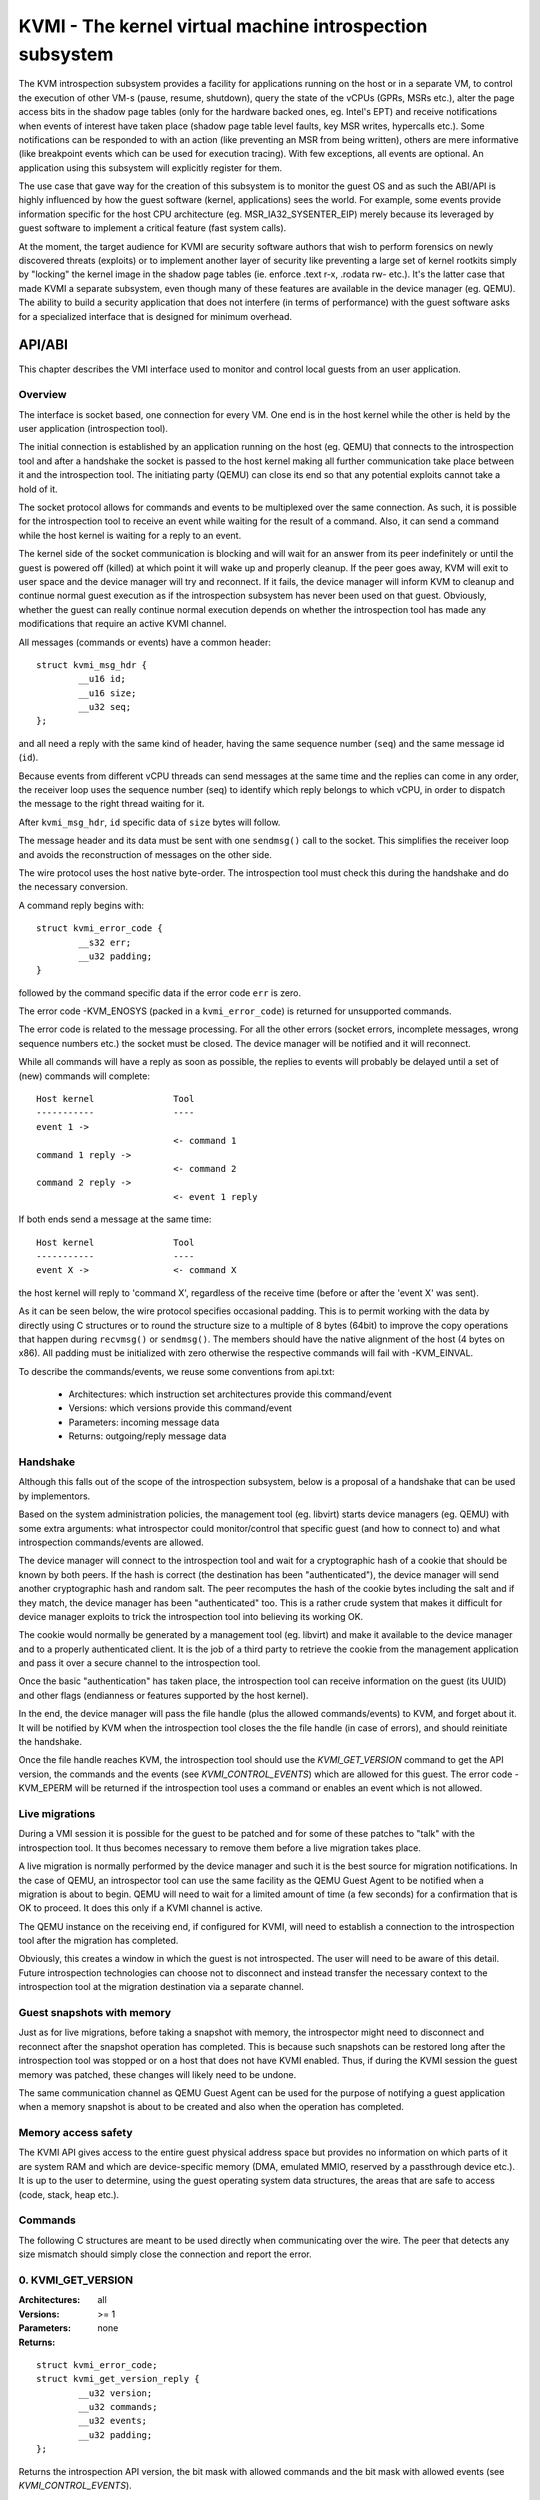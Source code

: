 =========================================================
KVMI - The kernel virtual machine introspection subsystem
=========================================================

The KVM introspection subsystem provides a facility for applications running
on the host or in a separate VM, to control the execution of other VM-s
(pause, resume, shutdown), query the state of the vCPUs (GPRs, MSRs etc.),
alter the page access bits in the shadow page tables (only for the hardware
backed ones, eg. Intel's EPT) and receive notifications when events of
interest have taken place (shadow page table level faults, key MSR writes,
hypercalls etc.). Some notifications can be responded to with an action
(like preventing an MSR from being written), others are mere informative
(like breakpoint events which can be used for execution tracing).
With few exceptions, all events are optional. An application using this
subsystem will explicitly register for them.

The use case that gave way for the creation of this subsystem is to monitor
the guest OS and as such the ABI/API is highly influenced by how the guest
software (kernel, applications) sees the world. For example, some events
provide information specific for the host CPU architecture
(eg. MSR_IA32_SYSENTER_EIP) merely because its leveraged by guest software
to implement a critical feature (fast system calls).

At the moment, the target audience for KVMI are security software authors
that wish to perform forensics on newly discovered threats (exploits) or
to implement another layer of security like preventing a large set of
kernel rootkits simply by "locking" the kernel image in the shadow page
tables (ie. enforce .text r-x, .rodata rw- etc.). It's the latter case that
made KVMI a separate subsystem, even though many of these features are
available in the device manager (eg. QEMU). The ability to build a security
application that does not interfere (in terms of performance) with the
guest software asks for a specialized interface that is designed for minimum
overhead.

API/ABI
=======

This chapter describes the VMI interface used to monitor and control local
guests from an user application.

Overview
--------

The interface is socket based, one connection for every VM. One end is in the
host kernel while the other is held by the user application (introspection
tool).

The initial connection is established by an application running on the host
(eg. QEMU) that connects to the introspection tool and after a handshake the
socket is passed to the host kernel making all further communication take
place between it and the introspection tool. The initiating party (QEMU) can
close its end so that any potential exploits cannot take a hold of it.

The socket protocol allows for commands and events to be multiplexed over
the same connection. As such, it is possible for the introspection tool to
receive an event while waiting for the result of a command. Also, it can
send a command while the host kernel is waiting for a reply to an event.

The kernel side of the socket communication is blocking and will wait for
an answer from its peer indefinitely or until the guest is powered off
(killed) at which point it will wake up and properly cleanup. If the peer
goes away, KVM will exit to user space and the device manager will try and
reconnect. If it fails, the device manager will inform KVM to cleanup and
continue normal guest execution as if the introspection subsystem has never
been used on that guest. Obviously, whether the guest can really continue
normal execution depends on whether the introspection tool has made any
modifications that require an active KVMI channel.

All messages (commands or events) have a common header::

	struct kvmi_msg_hdr {
		__u16 id;
		__u16 size;
		__u32 seq;
	};

and all need a reply with the same kind of header, having the same
sequence number (``seq``) and the same message id (``id``).

Because events from different vCPU threads can send messages at the same
time and the replies can come in any order, the receiver loop uses the
sequence number (seq) to identify which reply belongs to which vCPU, in
order to dispatch the message to the right thread waiting for it.

After ``kvmi_msg_hdr``, ``id`` specific data of ``size`` bytes will
follow.

The message header and its data must be sent with one ``sendmsg()`` call
to the socket. This simplifies the receiver loop and avoids
the reconstruction of messages on the other side.

The wire protocol uses the host native byte-order. The introspection tool
must check this during the handshake and do the necessary conversion.

A command reply begins with::

	struct kvmi_error_code {
		__s32 err;
		__u32 padding;
	}

followed by the command specific data if the error code ``err`` is zero.

The error code -KVM_ENOSYS (packed in a ``kvmi_error_code``) is returned for
unsupported commands.

The error code is related to the message processing. For all the other
errors (socket errors, incomplete messages, wrong sequence numbers
etc.) the socket must be closed. The device manager will be notified
and it will reconnect.

While all commands will have a reply as soon as possible, the replies
to events will probably be delayed until a set of (new) commands will
complete::

   Host kernel               Tool
   -----------               ----
   event 1 ->
                             <- command 1
   command 1 reply ->
                             <- command 2
   command 2 reply ->
                             <- event 1 reply

If both ends send a message at the same time::

   Host kernel               Tool
   -----------               ----
   event X ->                <- command X

the host kernel will reply to 'command X', regardless of the receive time
(before or after the 'event X' was sent).

As it can be seen below, the wire protocol specifies occasional padding. This
is to permit working with the data by directly using C structures or to round
the structure size to a multiple of 8 bytes (64bit) to improve the copy
operations that happen during ``recvmsg()`` or ``sendmsg()``. The members
should have the native alignment of the host (4 bytes on x86). All padding
must be initialized with zero otherwise the respective commands will fail
with -KVM_EINVAL.

To describe the commands/events, we reuse some conventions from api.txt:

  - Architectures: which instruction set architectures provide this command/event

  - Versions: which versions provide this command/event

  - Parameters: incoming message data

  - Returns: outgoing/reply message data

Handshake
---------

Although this falls out of the scope of the introspection subsystem, below
is a proposal of a handshake that can be used by implementors.

Based on the system administration policies, the management tool
(eg. libvirt) starts device managers (eg. QEMU) with some extra arguments:
what introspector could monitor/control that specific guest (and how to
connect to) and what introspection commands/events are allowed.

The device manager will connect to the introspection tool and wait for a
cryptographic hash of a cookie that should be known by both peers. If the
hash is correct (the destination has been "authenticated"), the device
manager will send another cryptographic hash and random salt. The peer
recomputes the hash of the cookie bytes including the salt and if they match,
the device manager has been "authenticated" too. This is a rather crude
system that makes it difficult for device manager exploits to trick the
introspection tool into believing its working OK.

The cookie would normally be generated by a management tool (eg. libvirt)
and make it available to the device manager and to a properly authenticated
client. It is the job of a third party to retrieve the cookie from the
management application and pass it over a secure channel to the introspection
tool.

Once the basic "authentication" has taken place, the introspection tool
can receive information on the guest (its UUID) and other flags (endianness
or features supported by the host kernel).

In the end, the device manager will pass the file handle (plus the allowed
commands/events) to KVM, and forget about it. It will be notified by
KVM when the introspection tool closes the the file handle (in case of
errors), and should reinitiate the handshake.

Once the file handle reaches KVM, the introspection tool should use
the *KVMI_GET_VERSION* command to get the API version, the commands and
the events (see *KVMI_CONTROL_EVENTS*) which are allowed for this
guest. The error code -KVM_EPERM will be returned if the introspection tool
uses a command or enables an event which is not allowed.

Live migrations
---------------

During a VMI session it is possible for the guest to be patched and for
some of these patches to "talk" with the introspection tool. It thus becomes
necessary to remove them before a live migration takes place.

A live migration is normally performed by the device manager and such it is
the best source for migration notifications. In the case of QEMU, an
introspector tool can use the same facility as the QEMU Guest Agent to be
notified when a migration is about to begin. QEMU will need to wait for a
limited amount of time (a few seconds) for a confirmation that is OK to
proceed. It does this only if a KVMI channel is active.

The QEMU instance on the receiving end, if configured for KVMI, will need to
establish a connection to the introspection tool after the migration has
completed.

Obviously, this creates a window in which the guest is not introspected. The
user will need to be aware of this detail. Future introspection
technologies can choose not to disconnect and instead transfer the necessary
context to the introspection tool at the migration destination via a separate
channel.

Guest snapshots with memory
---------------------------

Just as for live migrations, before taking a snapshot with memory, the
introspector might need to disconnect and reconnect after the snapshot
operation has completed. This is because such snapshots can be restored long
after the introspection tool was stopped or on a host that does not have KVMI
enabled. Thus, if during the KVMI session the guest memory was patched, these
changes will likely need to be undone.

The same communication channel as QEMU Guest Agent can be used for the
purpose of notifying a guest application when a memory snapshot is about to
be created and also when the operation has completed.

Memory access safety
--------------------

The KVMI API gives access to the entire guest physical address space but
provides no information on which parts of it are system RAM and which are
device-specific memory (DMA, emulated MMIO, reserved by a passthrough
device etc.). It is up to the user to determine, using the guest operating
system data structures, the areas that are safe to access (code, stack, heap
etc.).

Commands
--------

The following C structures are meant to be used directly when communicating
over the wire. The peer that detects any size mismatch should simply close
the connection and report the error.

0. KVMI_GET_VERSION
-------------------

:Architectures: all
:Versions: >= 1
:Parameters: none
:Returns:

::

	struct kvmi_error_code;
	struct kvmi_get_version_reply {
		__u32 version;
		__u32 commands;
		__u32 events;
		__u32 padding;
	};

Returns the introspection API version, the bit mask with allowed commands
and the bit mask with allowed events (see *KVMI_CONTROL_EVENTS*).

These two masks represent all the features allowed by the management tool
(see **Handshake**) or supported by the host, with some exceptions: this command
and the *KVMI_EVENT_PAUSE_VCPU* event.

The host kernel and the userland can use the macros bellow to check if
a command/event is allowed for a guest::

	KVMI_ALLOWED_COMMAND(cmd_id, cmd_mask)
	KVMI_ALLOWED_EVENT(event_id, event_mask)

This command is always successful.

1. KVMI_GET_GUEST_INFO
----------------------

:Architectures: x86
:Versions: >= 1
:Parameters:

::

	struct kvmi_get_guest_info {
		__u16 vcpu;
		__u16 padding[3];
	};

:Returns:

::

	struct kvmi_error_code;
	struct kvmi_get_guest_info_reply {
		__u16 vcpu_count;
		__u16 padding[3];
		__u64 tsc_speed;
	};

Returns the number of online vCPUs and the TSC frequency (in HZ)
if available.

The parameter ``vcpu`` must be zero. It is required for consistency with
all other commands and in the future it might be used to return true
vCPU-specific information.

:Errors:

* -KVM_EINVAL - the selected vCPU is invalid
* -KVM_EAGAIN - the selected vCPU can't be introspected yet
* -KVM_EBUSY - the selected vCPU has another queued command

2. KVMI_PAUSE_VCPU
------------------

:Architectures: all
:Versions: >= 1
:Parameters:

::

	struct kvmi_pause_vcpu {
		__u16 vcpu;
		__u16 padding[3]; /* multiple of 8 bytes */
	};

:Returns:

::

	struct kvmi_error_code

Requests a pause for the specified vCPU. The vCPU thread will issue a
*KVMI_EVENT_PAUSE_VCPU* event to let the introspection tool know it has
enter the 'paused' state.

If the command is issued while the vCPU was about to send an event, the
*KVMI_EVENT_PAUSE_VCPU* event will be delayed until after the vCPU has
received a response for its pending guest event.

:Errors:

* -KVM_EINVAL - the selected vCPU is invalid
* -KVM_EAGAIN - the selected vCPU can't be introspected yet
* -KVM_EBUSY - the selected vCPU has another queued command
* -KVM_EBUSY - the vCPU thread has a pending pause request

3. KVMI_GET_REGISTERS
---------------------

:Architectures: x86
:Versions: >= 1
:Parameters:

::

	struct kvmi_get_registers {
		__u16 vcpu;
		__u16 nmsrs;
		__u16 padding[2];
		__u32 msrs_idx[0];
	};

:Returns:

::

	struct kvmi_error_code;
	struct kvmi_get_registers_reply {
		__u32 mode;
		__u32 padding;
		struct kvm_regs regs;
		struct kvm_sregs sregs;
		struct kvm_msrs msrs;
	};

For the given vCPU and the ``nmsrs`` sized array of MSRs registers,
returns the current vCPU mode (in bytes: 2, 4 or 8), the general purpose
registers, the special registers and the requested set of MSRs.

:Errors:

* -KVM_EINVAL - the selected vCPU is invalid
* -KVM_EINVAL - one of the indicated MSR-s is invalid
* -KVM_EAGAIN - the selected vCPU can't be introspected yet
* -KVM_EBUSY - the selected vCPU has another queued command
* -KVM_ENOMEM - not enough memory to allocate the reply

4. KVMI_SET_REGISTERS
---------------------

:Architectures: x86
:Versions: >= 1
:Parameters:

::

	struct kvmi_set_registers {
		__u16 vcpu;
		__u16 padding[3];
		struct kvm_regs regs;
	};

:Returns:

::

	struct kvmi_error_code

Sets the general purpose registers for the given vCPU. The changes become
visible to other threads accessing the KVM vCPU structure after the event
currently being handled is replied to.

:Errors:

* -KVM_EINVAL - the selected vCPU is invalid
* -KVM_EAGAIN - the selected vCPU can't be introspected yet
* -KVM_EBUSY - the selected vCPU has another queued command

5. KVMI_GET_CPUID
-----------------

:Architectures: x86
:Versions: >= 1
:Parameters:

::

	struct kvmi_get_cpuid {
		__u16 vcpu;
		__u16 padding[3];
		__u32 function;
		__u32 index;
	};

:Returns:

::

	struct kvmi_error_code;
	struct kvmi_get_cpuid_reply {
		__u32 eax;
		__u32 ebx;
		__u32 ecx;
		__u32 edx;
	};

Returns a CPUID leaf (as seen by the guest OS).

:Errors:

* -KVM_EINVAL - the selected vCPU is invalid
* -KVM_EAGAIN - the selected vCPU can't be introspected yet
* -KVM_EBUSY - the selected vCPU has another queued command
* -KVM_ENOENT - the selected leaf is not present or is invalid

6. KVMI_GET_PAGE_ACCESS
-----------------------

:Architectures: all
:Versions: >= 1
:Parameters:

::

	struct kvmi_get_page_access {
		__u16 vcpu;
		__u16 count;
		__u16 view;
		__u16 padding;
		__u64 gpa[0];
	};

:Returns:

::

	struct kvmi_error_code;
	struct kvmi_get_page_access_reply {
		__u8 access[0];
	};

Returns the spte access bits (rwx) for the specified vCPU and for an array of
``count`` guest physical addresses.

The valid access bits for *KVMI_GET_PAGE_ACCESS* and *KVMI_SET_PAGE_ACCESS*
are::

	KVMI_PAGE_ACCESS_R
	KVMI_PAGE_ACCESS_W
	KVMI_PAGE_ACCESS_X

By default, for any guest physical address, the returned access mode will
be 'rwx' (all the above bits). If the introspection tool must prevent
the code execution from a guest page, for example, it should use the
KVMI_SET_PAGE_ACCESS command to set the 'rw' bits for any guest physical
addresses contained in that page. Of course, in order to receive
page fault events when these violations take place, the KVMI_CONTROL_EVENTS
command must be used to enable this type of event (KVMI_EVENT_PAGE_FAULT).

On Intel hardware with multiple EPT views, the ``view`` argument selects the
EPT view (0 is primary). On all other hardware it must be zero.

:Errors:

* -KVM_EINVAL - the selected vCPU is invalid
* -KVM_EINVAL - the selected SPT view is invalid
* -KVM_EINVAL - one of the specified gpa-s is invalid
* -KVM_EAGAIN - the selected vCPU can't be introspected yet
* -KVM_EBUSY - the selected vCPU has another queued command
* -KVM_ENOSYS - an SPT view was selected but the hardware has no support for
  it
* -KVM_ENOMEM - not enough memory to allocate the reply

7. KVMI_SET_PAGE_ACCESS
-----------------------

:Architectures: all
:Versions: >= 1
:Parameters:

::

	struct kvmi_page_access_entry {
		__u64 gpa;
		__u8 access;
		__u8 padding[7];
	};

	struct kvmi_set_page_access {
		__u16 vcpu;
		__u16 count;
		__u16 view;
		__u16 padding;
		struct kvmi_page_access_entry entries[0];
	};

:Returns:

::

	struct kvmi_error_code

Sets the spte access bits (rwx) for an array of ``count`` guest physical
addresses.

The command will fail with -KVM_EINVAL if any of the specified combination
of access bits is not supported.

The command will make the changes in order and it will not stop on errors. The
introspector tool should handle the rollback.

In order to 'forget' an address, all the access bits ('rwx') must be set.

:Errors:

* -KVM_EINVAL - the selected vCPU is invalid
* -KVM_EINVAL - the specified access bits combination is invalid
* -KVM_EAGAIN - the selected vCPU can't be introspected yet
* -KVM_EBUSY - the selected vCPU has another queued command
* -KVM_ENOSYS - a SPT view was selected but the hardware has no support for
   it
* -KVM_ENOMEM - not enough memory to add the page tracking structures

8. KVMI_INJECT_EXCEPTION
------------------------

:Architectures: x86
:Versions: >= 1
:Parameters:

::

	struct kvmi_inject_exception {
		__u16 vcpu;
		__u8 nr;
		__u8 has_error;
		__u16 error_code;
		__u16 padding;
		__u64 address;
	};

:Returns:

::

	struct kvmi_error_code

Injects a vCPU exception with or without an error code. In case of page fault
exception, the guest virtual address has to be specified.

:Errors:

* -KVM_EINVAL - the selected vCPU is invalid
* -KVM_EINVAL - the specified exception number is invalid
* -KVM_EINVAL - the specified address is invalid
* -KVM_EAGAIN - the selected vCPU can't be introspected yet
* -KVM_EBUSY - the selected vCPU has another queued command

9. KVMI_READ_PHYSICAL
---------------------

:Architectures: all
:Versions: >= 1
:Parameters:

::

	struct kvmi_read_physical {
		__u64 gpa;
		__u64 size;
	};

:Returns:

::

	struct kvmi_error_code;
	__u8 data[0];

Reads from the guest memory.

Currently, the size must be non-zero and the read must be restricted to
one page (offset + size <= PAGE_SIZE).

:Errors:

* -KVM_EINVAL - the specified gpa is invalid

10. KVMI_WRITE_PHYSICAL
-----------------------

:Architectures: all
:Versions: >= 1
:Parameters:

::

	struct kvmi_write_physical {
		__u64 gpa;
		__u64 size;
		__u8  data[0];
	};

:Returns:

::

	struct kvmi_error_code

Writes into the guest memory.

Currently, the size must be non-zero and the write must be restricted to
one page (offset + size <= PAGE_SIZE).

:Errors:

* -KVM_EINVAL - the specified gpa is invalid

11. KVMI_CONTROL_EVENTS
-----------------------

:Architectures: all
:Versions: >= 1
:Parameters:

::

	struct kvmi_control_events {
		__u16 vcpu;
		__u16 padding;
		__u32 events;
	};

:Returns:

::

	struct kvmi_error_code

Enables/disables vCPU introspection events, by setting or clearing one or
more of the following bits::

	KVMI_EVENT_CR
	KVMI_EVENT_MSR
	KVMI_EVENT_XSETBV
	KVMI_EVENT_BREAKPOINT
	KVMI_EVENT_HYPERCALL
	KVMI_EVENT_PAGE_FAULT
	KVMI_EVENT_TRAP
	KVMI_EVENT_SINGLESTEP
	KVMI_EVENT_DESCRIPTOR

For example:

	``events = KVMI_EVENT_BREAKPOINT | KVMI_EVENT_PAGE_FAULT``

it will disable all events but breakpoints and page faults.

When an event is enabled, the introspection tool is notified and it
must return a reply: allow, skip, etc. (see 'Events' below).

The *KVMI_EVENT_PAUSE_VCPU* event is always allowed.

:Errors:

* -KVM_EINVAL - the selected vCPU is invalid
* -KVM_EINVAL - the specified mask of events is invalid
* -KVM_EAGAIN - the selected vCPU can't be introspected yet
* -KVM_EBUSY - the selected vCPU has another queued command
* -KVM_EPERM - access to one or more events specified in the events mask is
  restricted by the host

12. KVMI_CONTROL_CR
-------------------

:Architectures: x86
:Versions: >= 1
:Parameters:

::

	struct kvmi_control_cr {
		__u16 vcpu;
		__u8 enable;
		__u8 padding;
		__u32 cr;
	};

:Returns:

::

	struct kvmi_error_code

Enables/disables introspection for a specific control register and must
be used in addition to *KVMI_CONTROL_EVENTS* with the *KVMI_EVENT_CR* bit
set.

:Errors:

* -KVM_EINVAL - the selected vCPU is invalid
* -KVM_EINVAL - the specified control register is not part of the CR0, CR3
   or CR4 set
* -KVM_EBUSY - the selected vCPU has another queued command
* -KVM_EAGAIN - the selected vCPU can't be introspected yet

13. KVMI_CONTROL_MSR
--------------------

:Architectures: x86
:Versions: >= 1
:Parameters:

::

	struct kvmi_control_msr {
		__u16 vcpu;
		__u8 enable;
		__u8 padding;
		__u32 msr;
	};

:Returns:

::

	struct kvmi_error_code

Enables/disables introspection for a specific MSR and must be used
in addition to *KVMI_CONTROL_EVENTS* with the *KVMI_EVENT_MSR* bit set.

Currently, only MSRs within the following two ranges are supported. Trying
to control events for any other register will fail with -KVM_EINVAL::

	0          ... 0x00001fff
	0xc0000000 ... 0xc0001fff

:Errors:

* -KVM_EINVAL - the selected vCPU is invalid
* -KVM_EINVAL - the specified MSR is invalid
* -KVM_EBUSY - the selected vCPU has another queued command
* -KVM_EAGAIN - the selected vCPU can't be introspected yet

14. KVMI_CONTROL_VE
-------------------

:Architecture: x86
:Versions: >= 1
:Parameters:

::

	struct kvmi_control_ve {
		__u16 vcpu;
		__u16 count;
		__u8 enable;
		__u8 padding[3];
		__u64 gpa[0]
	};

:Returns:

::

	struct kvmi_error_code

On hardware supporting virtualized exceptions, this command can control
the #VE bit for the listed guest physical addresses. If #VE is not
supported the command returns -KVM_ENOSYS.

Check the bitmask obtained with *KVMI_GET_VERSION* to see ahead if the
command is supported.

:Errors:

* -KVM_EINVAL - the selected vCPU is invalid
* -KVM_EINVAL - one of the specified gpa-s is invalid
* -KVM_EBUSY - the selected vCPU has another queued command
* -KVM_EAGAIN - the selected vCPU can't be introspected yet
* -KVM_ENOSYS - the hardware does not support #VE

.. note::

  Virtualized exceptions are designed such that they can be controlled by
  the guest itself and used for (among others) accelerate network
  operations. Since this will obviously interfere with VMI, the guest
  is denied access to VE while the introspection channel is active.

15. KVMI_GET_MAP_TOKEN
----------------------

:Architecture: all
:Versions: >= 1
:Parameters: none
:Returns:

::

	struct kvmi_error_code;
	struct kvmi_get_map_token_reply {
		struct kvmi_map_mem_token token;
	};

Where::

	struct kvmi_map_mem_token {
		__u64 token[4];
	};

Requests a token for a memory map operation.

On this command, the host generates a random token to be used (once)
to map a physical page from the introspected guest. The introspector
could use the token with the KVM_INTRO_MEM_MAP ioctl (on /dev/kvmmem)
to map a guest physical page to one of its memory pages. The ioctl,
in turn, will use the KVM_HC_MEM_MAP hypercall (see hypercalls.txt).

The guest kernel exposing /dev/kvmmem keeps a list with all the mappings
(to all the guests introspected by the tool) in order to unmap them
(using the KVM_HC_MEM_UNMAP hypercall) when /dev/kvmmem is closed or on
demand (using the KVM_INTRO_MEM_UNMAP ioctl).

:Errors:

* -KVM_ENOMEM - not enough memory to allocate the token

16. KVMI_GET_XSAVE
------------------

:Architecture: x86
:Versions: >= 1
:Parameters:

::

	struct kvmi_get_xsave {
		__u16 vcpu;
		__u16 padding[3];
	};

:Returns:

::

	struct kvmi_error_code;
	struct kvmi_get_xsave_reply {
		__u32 region[0];
	};

Returns a buffer containing the XSAVE area. Currently, the size of
``kvm_xsave`` is used, but it could change. The userspace should get
the buffer size from the message size.

:Errors:

* -KVM_EINVAL - the selected vCPU is invalid
* -KVM_EAGAIN - the selected vCPU can't be introspected yet
* -KVM_EBUSY - the selected vCPU has another queued command
* -KVM_ENOMEM - not enough memory to allocate the reply

Events
======

All vCPU events are sent using the *KVMI_EVENT* message id. No event
will be sent (except for *KVMI_EVENT_PAUSE_VCPU*) unless enabled
with a *KVMI_CONTROL_EVENTS* command.

The message data begins with a common structure, having the vCPU id,
its mode (in bytes: 2, 4 and 8) and the event::

	struct kvmi_event {
		__u32 event;
		__u16 vcpu;
		__u8 mode;
		__u8 padding;
		/* arch specific data */
	}

On x86 the structure looks like this::

	struct kvmi_event {
		__u32 event;
		__u16 vcpu;
		__u8 mode;
		__u8 padding;
		struct kvm_regs regs;
		struct kvm_sregs sregs;
		struct {
			__u64 sysenter_cs;
			__u64 sysenter_esp;
			__u64 sysenter_eip;
			__u64 efer;
			__u64 star;
			__u64 lstar;
			__u64 cstar;
			__u64 pat;
		} msrs;
	};

If contains information about the vCPU state at the time of the event.

The replies to events have the *KVMI_EVENT_REPLY* message id and begin
with a common structure::

	struct kvmi_event_reply {
		__u32 action;
		__u32 padding;
	};


All events accept the KVMI_EVENT_ACTION_CRASH action, which stops the
guest ungracefully but as soon as possible.

Most of the events accept the KVMI_EVENT_ACTION_CONTINUE action, which
lets the instruction that caused the event to continue (unless specified
otherwise).

Some of the events accept the KVMI_EVENT_ACTION_RETRY action, to continue
by re-entering the quest.

Specific data can follow these common structures.

0. KVMI_EVENT_PAUSE_VCPU
------------------------

:Architectures: all
:Versions: >= 1
:Actions: CRASH, RETRY
:Parameters:

::

	struct kvmi_event

:Returns:

::

	struct kvmi_event_reply

This event is sent in response to a *KVMI_PAUSE_VCPU* command, unless it
is canceled by another *KVMI_PAUSE_VCPU* command (with ``cancel`` set to 1).

This event cannot be disabled via *KVMI_CONTROL_EVENTS*.

1. KVMI_EVENT_CR
----------------

:Architectures: x86
:Versions: >= 1
:Actions: CONTINUE, CRASH
:Parameters:

::

	struct kvmi_event;
	struct kvmi_event_cr {
		__u16 cr;
		__u16 padding[3];
		__u64 old_value;
		__u64 new_value;
	};

:Returns:

::

	struct kvmi_event_reply;
	struct kvmi_event_cr_reply {
		__u64 new_val;
	};

This event is sent when a control register is going to be changed and the
introspection has been enabled for this event and for this specific
register (see *KVMI_CONTROL_EVENTS* and *KVMI_CONTROL_CR*).

``kvmi_event``, the control register number, the old value and the new value
are sent to the introspector. The *CONTINUE* action will set the ``new_val``.

2. KVMI_EVENT_MSR
-----------------

:Architectures: x86
:Versions: >= 1
:Actions: CONTINUE, CRASH
:Parameters:

::

	struct kvmi_event;
	struct kvmi_event_msr {
		__u32 msr;
		__u32 padding;
		__u64 old_value;
		__u64 new_value;
	};

:Returns:

::

	struct kvmi_event_reply;
	struct kvmi_event_msr_reply {
		__u64 new_val;
	};

This event is sent when a model specific register is going to be changed
and the introspection has been enabled for this event and for this specific
register (see *KVMI_CONTROL_EVENTS* and *KVMI_CONTROL_MSR*).

``kvmi_event``, the MSR number, the old value and the new value are
sent to the introspector. The *CONTINUE* action will set the ``new_val``.

3. KVMI_EVENT_XSETBV
--------------------

:Architectures: x86
:Versions: >= 1
:Actions: CONTINUE, CRASH
:Parameters:

::

	struct kvmi_event;

:Returns:

::

	struct kvmi_event_reply;

This event is sent when the extended control register XCR0 was
modified and the introspection has been enabled for this event
(see *KVMI_CONTROL_EVENTS*).

``kvmi_event`` is sent to the introspector.

4. KVMI_EVENT_BREAKPOINT
------------------------

:Architectures: x86
:Versions: >= 1
:Actions: CONTINUE, CRASH, RETRY
:Parameters:

::

	struct kvmi_event;
	struct kvmi_event_breakpoint {
		__u64 gpa;
	};

:Returns:

::

	struct kvmi_event_reply;

This event is sent when a breakpoint was reached and the introspection has
been enabled for this event (see *KVMI_CONTROL_EVENTS*).

Some of these breakpoints could have been injected by the introspector,
placed in the slack space of various functions and used as notification
for when the OS or an application has reached a certain state or is
trying to perform a certain operation (like creating a process).

``kvmi_event`` and the guest physical address are sent to the introspector.

The *RETRY* action is used by the introspector for its own breakpoints.

5. KVMI_EVENT_HYPERCALL
-----------------------

:Architectures: x86
:Versions: >= 1
:Actions: CONTINUE, CRASH
:Parameters:

::

	struct kvmi_event

:Returns:

::

	struct kvmi_event_reply

This event is sent on a specific user hypercall when the introspection has
been enabled for this event (see *KVMI_CONTROL_EVENTS*).

The hypercall number must be ``KVM_HC_XEN_HVM_OP`` with the
``KVM_HC_XEN_HVM_OP_GUEST_REQUEST_VM_EVENT`` sub-function
(see hypercalls.txt).

It is used by the code residing inside the introspected guest to call the
introspection tool and to report certain details about its operation. For
example, a classic antimalware remediation tool can report what it has
found during a scan.

6. KVMI_EVENT_PAGE_FAULT
------------------------

:Architectures: x86
:Versions: >= 1
:Actions: CONTINUE, CRASH, RETRY
:Parameters:

::

	struct kvmi_event;
	struct kvmi_event_page_fault {
		__u64 gva;
		__u64 gpa;
		__u32 mode;
		__u32 padding;
	};

:Returns:

::

	struct kvmi_event_reply;
	struct kvmi_event_page_fault_reply {
		__u8 trap_access;
		__u8 padding[3];
		__u32 ctx_size;
		__u8 ctx_data[256];
	};

This event is sent when a hypervisor page fault occurs due to a failed
permission check in the shadow page tables, the introspection has
been enabled for this event (see *KVMI_CONTROL_EVENTS*) and the event was
generated for a page in which the introspector has shown interest
(ie. has previously touched it by adjusting the spte permissions).

The shadow page tables can be used by the introspection tool to guarantee
the purpose of code areas inside the guest (code, rodata, stack, heap
etc.) Each attempt at an operation unfitting for a certain memory
range (eg. execute code in heap) triggers a page fault and gives the
introspection tool the chance to audit the code attempting the operation.

``kvmi_event``, guest virtual address, guest physical address and the
exit qualification (mode) are sent to the introspector.

The *CONTINUE* action will continue the page fault handling via emulation
(with custom input if ``ctx_size`` > 0). The use of custom input is
to trick the guest software into believing it has read certain data,
in order to hide the content of certain memory areas (eg. hide injected
code from integrity checkers). If ``trap_access`` is not zero, the REP
prefixed instruction should be emulated just once.

7. KVMI_EVENT_TRAP
------------------

:Architectures: x86
:Versions: >= 1
:Actions: CONTINUE, CRASH
:Parameters:

::

	struct kvmi_event;
	struct kvmi_event_trap {
		__u32 vector;
		__u32 type;
		__u32 error_code;
		__u32 padding;
		__u64 cr2;
	};

:Returns:

::

	struct kvmi_event_reply;

This event is sent if a trap will be delivered to the guest (page fault,
breakpoint, etc.) and the introspection has been enabled for this event
(see *KVMI_CONTROL_EVENTS*).

It is used to inform the introspector of all pending traps giving
it a chance to determine if it should try again later in case a
previous *KVMI_INJECT_EXCEPTION* command or a breakpoint/retry (see
*KVMI_EVENT_BREAKPOINT*) has been overwritten by an interrupt picked up
during guest reentry.

``kvmi_event``, exception/interrupt number (vector), exception/interrupt
type, exception code (``error_code``) and CR2 are sent to the introspector.

8. KVMI_EVENT_CREATE_VCPU
-------------------------

:Architectures: all
:Versions: >= 1
:Actions: CONTINUE, CRASH
:Parameters:

::

	struct kvmi_event

:Returns:

::

	struct kvmi_event_reply

This event is sent when a new vCPU is created and the introspection has
been enabled for this event (see *KVMI_CONTROL_EVENTS*).

9. KVMI_EVENT_SINGLESTEP
------------------------

:Architecture: all
:Versions: >= 1
:Actions: CONTINUE, CRASH, RETRY
:Parameters:

::

	struct kvmi_event

:Returns:

::

	struct kvmi_event_reply

This event is generated as a result of enabling guest single stepping (see
*KVMI_CONTROL_EVENTS*).

The *CONTINUE* action disables the single-stepping.

10. KVMI_EVENT_DESCRIPTOR
-------------------------

:Architecture: x86
:Versions: >= 1
:Actions: CONTINUE, CRASH
:Parameters:

::

	struct kvmi_event
	struct kvmi_event_descriptor {
		union {
			struct {
				__u32 instr_info;
				__u32 padding;
				__u64 exit_qualification;
			} vmx;
			struct {
				__u64 exit_info;
				__u64 padding;
			} svm;
		} arch;
		__u8 descriptor;
		__u8 write;
		__u8 padding[6];
	};

:Returns:

::

	struct kvmi_event_reply

This event is generated as a result of enabling descriptor access events
(see *KVMI_CONTROL_EVENTS*).

``kvmi_event_descriptor`` contains the relevant event information.

``kvmi_event_descriptor.descriptor`` can be one of::

	KVMI_DESC_IDTR
	KVMI_DESC_GDTR
	KVMI_DESC_LDTR
	KVMI_DESC_TR

``kvmi_event_descriptor.write`` is 1 if the descriptor was written, 0
otherwise.
